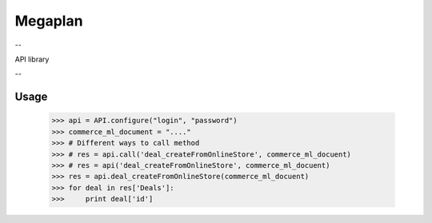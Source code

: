 Megaplan
========
--

API library

--

Usage
-----

    >>> api = API.configure("login", "password")
    >>> commerce_ml_document = "...."
    >>> # Different ways to call method
    >>> # res = api.call('deal_createFromOnlineStore', commerce_ml_docuent)
    >>> # res = api('deal_createFromOnlineStore', commerce_ml_docuent)
    >>> res = api.deal_createFromOnlineStore(commerce_ml_docuent)
    >>> for deal in res['Deals']:
    >>>     print deal['id']

